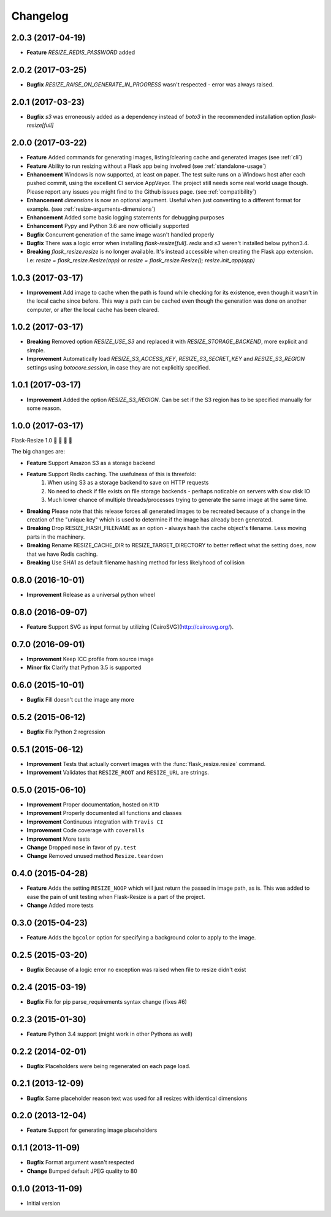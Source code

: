 Changelog
=========

2.0.3 (2017-04-19)
------------------

- **Feature** `RESIZE_REDIS_PASSWORD` added

2.0.2 (2017-03-25)
------------------

- **Bugfix** `RESIZE_RAISE_ON_GENERATE_IN_PROGRESS` wasn't respected - error was always raised.

2.0.1 (2017-03-23)
------------------

- **Bugfix** `s3` was erroneously added as a dependency instead of `boto3` in the recommended installation option `flask-resize[full]`


2.0.0 (2017-03-22)
------------------

- **Feature** Added commands for generating images, listing/clearing cache and generated images (see :ref:`cli`)
- **Feature** Ability to run resizing without a Flask app being involved (see :ref:`standalone-usage`)
- **Enhancement** Windows is now supported, at least on paper. The test suite runs on a Windows host after each pushed commit, using the excellent CI service AppVeyor. The project still needs some real world usage though. Please report any issues you might find to the Github issues page. (see :ref:`compatibility`)
- **Enhancement** `dimensions` is now an optional argument. Useful when just converting to a different format for example. (see :ref:`resize-arguments-dimensions`)
- **Enhancement** Added some basic logging statements for debugging purposes
- **Enhancement** Pypy and Python 3.6 are now officially supported
- **Bugfix** Concurrent generation of the same image wasn't handled properly
- **Bugfix** There was a logic error when installing `flask-resize[full]`. `redis` and `s3` weren't installed below python3.4.
- **Breaking** `flask_resize.resize` is no longer available. It's instead accessible when creating the Flask app extension. I.e: `resize = flask_resize.Resize(app)` or `resize = flask_resize.Resize(); resize.init_app(app)`

1.0.3 (2017-03-17)
------------------

- **Improvement** Add image to cache when the path is found while checking for its existence, even though it wasn't in the local cache since before. This way a path can be cached even though the generation was done on another computer, or after the local cache has been cleared.

1.0.2 (2017-03-17)
------------------

- **Breaking** Removed option `RESIZE_USE_S3` and replaced it with `RESIZE_STORAGE_BACKEND`, more explicit and simple.
- **Improvement** Automatically load `RESIZE_S3_ACCESS_KEY`, `RESIZE_S3_SECRET_KEY` and `RESIZE_S3_REGION` settings using `botocore.session`, in case they are not explicitly specified.

1.0.1 (2017-03-17)
------------------

- **Improvement** Added the option `RESIZE_S3_REGION`. Can be set if the S3 region has to be specified manually for some reason.

1.0.0 (2017-03-17)
------------------

Flask-Resize 1.0  🎊  🍻  🎈  🎉

The big changes are:

- **Feature** Support Amazon S3 as a storage backend
- **Feature** Support Redis caching. The usefulness of this is threefold:
    1. When using S3 as a storage backend to save on HTTP requests
    2. No need to check if file exists on file storage backends - perhaps noticable on servers with slow disk IO
    3. Much lower chance of multiple threads/processes trying to generate the
       same image at the same time.
- **Breaking** Please note that this release forces all generated images to be recreated because of a change in the creation of the "unique key" which is used to determine if the image has already been generated.
- **Breaking** Drop RESIZE_HASH_FILENAME as an option - always hash the cache object's filename. Less moving parts in the machinery.
- **Breaking** Rename RESIZE_CACHE_DIR to RESIZE_TARGET_DIRECTORY to better reflect what the setting does, now that we have Redis caching.
- **Breaking** Use SHA1 as default filename hashing method for less likelyhood of collision

0.8.0 (2016-10-01)
------------------

- **Improvement** Release as a universal python wheel

0.8.0 (2016-09-07)
------------------

- **Feature** Support SVG as input format by utilizing [CairoSVG](http://cairosvg.org/).

0.7.0 (2016-09-01)
------------------

- **Improvement** Keep ICC profile from source image
- **Minor fix** Clarify that Python 3.5 is supported

0.6.0 (2015-10-01)
------------------

- **Bugfix** Fill doesn't cut the image any more

0.5.2 (2015-06-12)
------------------

- **Bugfix** Fix Python 2 regression

0.5.1 (2015-06-12)
------------------

- **Improvement** Tests that actually convert images with the :func:`flask_resize.resize` command.
- **Improvement** Validates that ``RESIZE_ROOT`` and ``RESIZE_URL`` are strings.


0.5.0 (2015-06-10)
------------------

- **Improvement** Proper documentation, hosted on ``RTD``
- **Improvement** Properly documented all functions and classes
- **Improvement** Continuous integration with ``Travis CI``
- **Improvement** Code coverage with ``coveralls``
- **Improvement** More tests
- **Change** Dropped ``nose`` in favor of ``py.test``
- **Change** Removed unused method ``Resize.teardown``

0.4.0 (2015-04-28)
------------------

-  **Feature** Adds the setting ``RESIZE_NOOP`` which will just return the
   passed in image path, as is. This was added to ease the pain of unit
   testing when Flask-Resize is a part of the project.
-  **Change** Added more tests

0.3.0 (2015-04-23)
------------------

-  **Feature** Adds the ``bgcolor`` option for specifying a background
   color to apply to the image.

0.2.5 (2015-03-20)
------------------

-  **Bugfix** Because of a logic error no exception was raised when file
   to resize didn't exist

0.2.4 (2015-03-19)
------------------

-  **Bugfix** Fix for pip parse\_requirements syntax change (fixes #6)

0.2.3 (2015-01-30)
------------------

-  **Feature** Python 3.4 support (might work in other Pythons as well)

0.2.2 (2014-02-01)
------------------

-  **Bugfix** Placeholders were being regenerated on each page load.

0.2.1 (2013-12-09)
------------------

-  **Bugfix** Same placeholder reason text was used for all resizes with
   identical dimensions

0.2.0 (2013-12-04)
------------------

-  **Feature** Support for generating image placeholders

0.1.1 (2013-11-09)
------------------

-  **Bugfix** Format argument wasn't respected
-  **Change** Bumped default JPEG quality to 80

0.1.0 (2013-11-09)
------------------

-  Initial version
